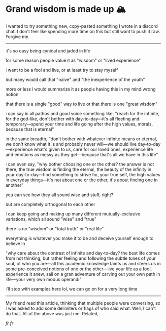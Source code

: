 #+date: 91; 12023 H.E.
#+options: tomb:nil
* Grand wisdom is made up 🏔️

I wanted to try something new, copy-pasted something I wrote in a discord
chat. I don't feel like spending more time on this but still want to  push it
raw. Forgive me. 

-----

it's so easy being cynical and jaded in life

for some reason people value it as "wisdom" or "lived experience"

i want to be a fool and live, or at least try to stay myself

but many would call that "naive" and "the inexperience of the youth"

more or less i would summarize it as people having this in my mind wrong notion

that there is a single "good" way to live or that there is one "great wisdom"

i can say in all pathos and good voice something like, "reach for the infinite,
for the god-like, don't bother with day-to-day—it's all fleeting and
temporary—spend your time and life going after the high values, morals, because
that is eternal"

in the same breadth, "don't bother with whatever infinite means or eternal, we
don't know what it is and probably never will—we should live
day-to-day—experience what's given to us, care for our loved ones, experience
life and emotions as messy as they get—because that's all we have in this life"

i can even say, "why bother choosing one or the other? the answer is not there,
the true wisdom is finding the eternal, the beauty of the infinity in your
day-to-day—find something to strive for, your true self, the high values in
everyday things—it's not about one or the other, it's about finding one in
another"

you can see how they all sound wise and stuff, right?

but are completely orthogonal to each other

I can keep going and making up many different mutually-exclusive variations,
which all sound "wise" and "true"

there is no "wisdom" or "total truth" or "real life"

everything is whatever you make it to be and deceive yourself enough to believe
in

"why care about the contrast of infinite and day-to-day? the best life comes
from not thinking, but rather feeling and following the subtle tunes of your
soul, of who you are—all this academic knowledge taints us and steers us in some
pre-conceived notions of one or the other—live your life as a fool, experience
it anew, sail on a gran adventure of carving out your own path in life—your very
own modus operandi"

i'll stop with examples here lol, we can go on for a very long time

-----

My friend read this article, thinking that multiple people were conversing, so I
was asked to add some delimiters or flags of who said what. Well, I can't do
that. All of the above was just me. Related,

[[realest.jpg][fr fr]]
